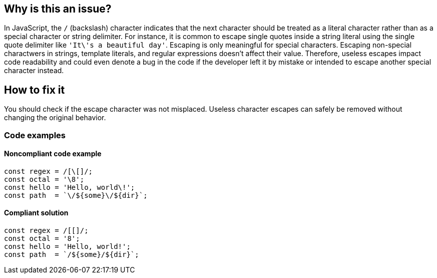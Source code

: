 == Why is this an issue?

In JavaScript, the ``++/++`` (backslash) character indicates that the next character should be treated as a literal character rather than as a special character or string delimiter.
For instance, it is common to escape single quotes inside a string literal using the single quote delimiter like ``++'It\'s a beautiful day'++``. Escaping is only meaningful for special characters.
Escaping non-special charactwers in strings, template literals, and regular expressions doesn't affect their value.
Therefore, useless escapes impact code readability and could even denote a bug in the code if the developer left it by mistake or intended to escape another special character instead.

== How to fix it

You should check if the escape character was not misplaced. Useless character escapes can safely be removed without changing the original behavior.

=== Code examples

==== Noncompliant code example

[source,javascript,diff-id=1,diff-type=noncompliant]
----
const regex = /[\[]/;
const octal = '\8';
const hello = 'Hello, world\!';
const path  = `\/${some}\/${dir}`;
----

==== Compliant solution

[source,javascript,diff-id=1,diff-type=compliant]
----
const regex = /[[]/;
const octal = '8';
const hello = 'Hello, world!';
const path  = `/${some}/${dir}`;
----
